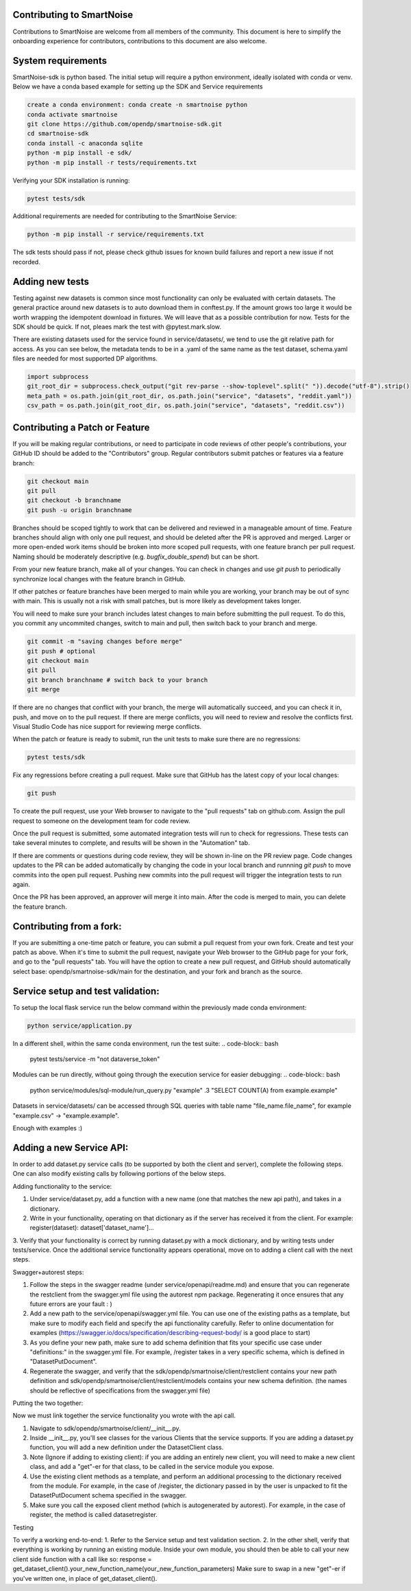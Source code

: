 Contributing to SmartNoise
=============================
Contributions to SmartNoise are welcome from all members of the community. This document is here to simplify the onboarding experience for contributors, contributions to this document are also welcome.

System requirements
=============================
SmartNoise-sdk is python based. The initial setup will require a python
environment, ideally isolated with conda or venv. Below we have a conda based example for setting up the SDK and Service requirements

.. code-block:: bash

    create a conda environment: conda create -n smartnoise python
    conda activate smartnoise
    git clone https://github.com/opendp/smartnoise-sdk.git
    cd smartnoise-sdk
    conda install -c anaconda sqlite
    python -m pip install -e sdk/
    python -m pip install -r tests/requirements.txt

Verifying your SDK installation is running:

.. code-block:: bash

    pytest tests/sdk

Additional requirements are needed for contributing to the SmartNoise Service:

.. code-block:: bash

    python -m pip install -r service/requirements.txt

The sdk tests should pass if not, please check github issues for known build failures and report a new issue if not recorded.

Adding new tests
===============================
Testing against new datasets is common since most functionality can only be evaluated with certain datasets. The general practice around
new datasets is to auto download them in conftest.py. If the amount grows too large it would be worth wrapping the idempotent download in fixtures. We will leave that as a possible contribution for now.
Tests for the SDK should be quick. If not, pleaes mark the test with @pytest.mark.slow.

There are existing datasets used for the service found in service/datasets/,
we tend to use the git relative path for access. As you can see below, the metadata tends to be in
a .yaml of the same name as the test dataset, schema.yaml files are needed for most supported DP algorithms.

.. code-block:: python

    import subprocess
    git_root_dir = subprocess.check_output("git rev-parse --show-toplevel".split(" ")).decode("utf-8").strip()
    meta_path = os.path.join(git_root_dir, os.path.join("service", "datasets", "reddit.yaml"))
    csv_path = os.path.join(git_root_dir, os.path.join("service", "datasets", "reddit.csv"))

Contributing a Patch or Feature
===============================

If you will be making regular contributions, or need to participate in code reviews of other people's contributions, your GitHub ID should be added to the "Contributors" group.  Regular contributors submit patches or features via a feature branch:

.. code-block:: bash

    git checkout main
    git pull
    git checkout -b branchname
    git push -u origin branchname

Branches should be scoped tightly to work that can be delivered and reviewed in a manageable amount of time.  Feature branches should align with only one pull request, and should be deleted after the PR is approved and merged.  Larger or more open-ended work items should be broken into more scoped pull requests, with one feature branch per pull request.  Naming should be moderately descriptive (e.g. `bugfix_double_spend`) but can be short.

From your new feature branch, make all of your changes.  You can check in changes and use `git push` to periodically synchronize local changes with the feature branch in GitHub.

If other patches or feature branches have been merged to main while you are working, your branch may be out of sync with main.  This is usually not a risk with small patches, but is more likely as development takes longer.

You will need to make sure your branch includes latest changes to main before submitting the pull request.  To do this, you commit any uncommited changes, switch to main and pull, then switch back to your branch and merge.

.. code-block:: bash

    git commit -m "saving changes before merge"
    git push # optional
    git checkout main
    git pull
    git branch branchname # switch back to your branch
    git merge

If there are no changes that conflict with your branch, the merge will automatically succeed, and you can check it in, push, and move on to the pull request.  If there are merge conflicts, you will need to review and resolve the conflicts first.  Visual Studio Code has nice support for reviewing merge conflicts.

When the patch or feature is ready to submit, run the unit tests to make sure there are no regressions:

.. code-block:: bash

    pytest tests/sdk

Fix any regressions before creating a pull request.  Make sure that GitHub has the latest copy of your local changes:

.. code-block:: bash

    git push

To create the pull request, use your Web browser to navigate to the "pull requests" tab on github.com.  Assign the pull request to someone on the development team for code review.

Once the pull request is submitted, some automated integration tests will run to check for regressions.  These tests can take several minutes to complete, and results will be shown in the "Automation" tab.

If there are comments or questions during code review, they will be shown in-line on the PR review page.  Code changes updates to the PR can be added automatically by changing the code in your local branch and runnning `git push` to move commits into the open pull request.  Pushing new commits into the pull request will trigger the integration tests to run again.

Once the PR has been approved, an approver will merge it into main.  After the code is merged to main, you can delete the feature branch.

Contributing from a fork:
=========================

If you are submitting a one-time patch or feature, you can submit a pull request from your own fork.  Create and test your patch as above.  When it's time to submit the pull request, navigate your Web browser to the GitHub page for your fork, and go to the "pull requests" tab.  You will have the option to create a new pull request, and GitHub should automatically select base: opendp/smartnoise-sdk/main for the destination, and your fork and branch as the source. 


Service setup and test validation:
============================
To setup the local flask service run the below command within the previously made conda environment:

.. code-block:: bash

    python service/application.py


In a different shell, within the same conda environment, run the test suite:
.. code-block:: bash

    pytest tests/service -m "not dataverse_token"


Modules can be run directly, without going through the execution service for easier debugging:
.. code-block:: bash

    python service/modules/sql-module/run_query.py "example" .3 "SELECT COUNT(A) from example.example"

Datasets in service/datasets/ can be accessed through SQL queries with table name "file_name.file_name", for example "example.csv" -> "example.example".

Enough with examples :)

Adding a new Service API:
=============================
In order to add dataset.py service calls (to be supported by both the client and server), complete the following steps. One can also modify existing calls by following portions of the below steps.

Adding functionality to the service:

1. Under service/dataset.py, add a function with a new name (one that matches the new api path), and takes in a dictionary.
2. Write in your functionality, operating on that dictionary as if the server has received it from the client. For example: register(dataset): dataset['dataset_name']...
3. Verify that your functionality is correct by running dataset.py with a mock dictionary, and by writing tests under tests/service. Once the additional service functionality appears operational,
move on to adding a client call with the next steps.

Swagger+autorest steps:

1. Follow the steps in the swagger readme (under service/openapi/readme.md) and ensure that you can regenerate the restclient from the swagger.yml file using the autorest npm package. Regenerating it once ensures that any future errors are your fault : )
2. Add a new path to the service/openapi/swagger.yml file. You can use one of the existing paths as a template, but make sure to modify each field and specify the api functionality carefully. Refer to online documentation for examples (https://swagger.io/docs/specification/describing-request-body/ is a good place to start)
3. As you define your new path, make sure to add schema definition that fits your specific use case under "definitions:" in the swagger.yml file. For example, /register takes in a very specific schema, which is defined in "DatasetPutDocument".
4. Regenerate the swagger, and verify that the sdk/opendp/smartnoise/client/restclient contains your new path definition and sdk/opendp/smartnoise/client/restclient/models contains your new schema definition. (the names should be reflective of specifications from the swagger.yml file)

Putting the two together:

Now we must link together the service functionality you wrote with the api call.

1. Navigate to sdk/opendp/smartnoise/client/__init__.py.
2. Inside __init__.py, you'll see classes for the various Clients that the service supports. If you are adding a dataset.py function, you will add a new definition under the DatasetClient class.
3. Note (Ignore if adding to existing client): if you are adding an entirely new client, you will need to make a new client class, and add a "get"-er for that class, to be called in the service module you expose.
4. Use the existing client methods as a template, and perform an additional processing to the dictionary received from the module. For example, in the case of /register, the dictionary passed in by the user is unpacked to fit the DatasetPutDocument schema specified in the swagger.
5. Make sure you call the exposed client method (which is autogenerated by autorest). For example, in the case of register, the method is called datasetregister.

Testing

To verify a working end-to-end:
1. Refer to the Service setup and test validation section.
2. In the other shell, verify that everything is working by running an existing module. Inside your own module, you should then be able to call your new client side function with a call like so:
response = get_dataset_client().your_new_function_name(your_new_function_parameters)
Make sure to swap in a new "get"-er if you've written one, in place of get_dataset_client().
